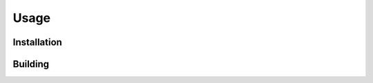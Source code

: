 Usage
=====

.. _installation:

Installation
------------

.. _building:

Building
----------------
